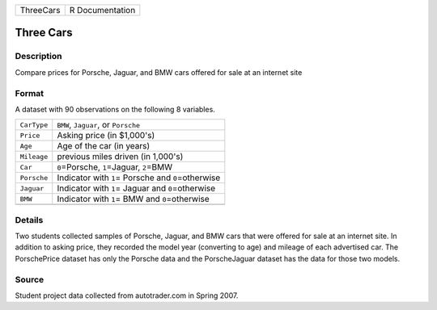 +-----------+-----------------+
| ThreeCars | R Documentation |
+-----------+-----------------+

Three Cars
----------

Description
~~~~~~~~~~~

Compare prices for Porsche, Jaguar, and BMW cars offered for sale at an
internet site

Format
~~~~~~

A dataset with 90 observations on the following 8 variables.

+-------------+-------------------------------------------------------+
| ``CarType`` | ``BMW``, ``Jaguar``, or ``Porsche``                   |
+-------------+-------------------------------------------------------+
| ``Price``   | Asking price (in $1,000's)                            |
+-------------+-------------------------------------------------------+
| ``Age``     | Age of the car (in years)                             |
+-------------+-------------------------------------------------------+
| ``Mileage`` | previous miles driven (in 1,000's)                    |
+-------------+-------------------------------------------------------+
| ``Car``     | ``0``\ =Porsche, ``1``\ =Jaguar, ``2``\ =BMW          |
+-------------+-------------------------------------------------------+
| ``Porsche`` | Indicator with ``1``\ = Porsche and ``0``\ =otherwise |
+-------------+-------------------------------------------------------+
| ``Jaguar``  | Indicator with ``1``\ = Jaguar and ``0``\ =otherwise  |
+-------------+-------------------------------------------------------+
| ``BMW``     | Indicator with ``1``\ = BMW and ``0``\ =otherwise     |
+-------------+-------------------------------------------------------+
|             |                                                       |
+-------------+-------------------------------------------------------+

Details
~~~~~~~

Two students collected samples of Porsche, Jaguar, and BMW cars that
were offered for sale at an internet site. In addition to asking price,
they recorded the model year (converting to age) and mileage of each
advertised car. The PorschePrice dataset has only the Porsche data and
the PorscheJaguar dataset has the data for those two models.

Source
~~~~~~

Student project data collected from autotrader.com in Spring 2007.
